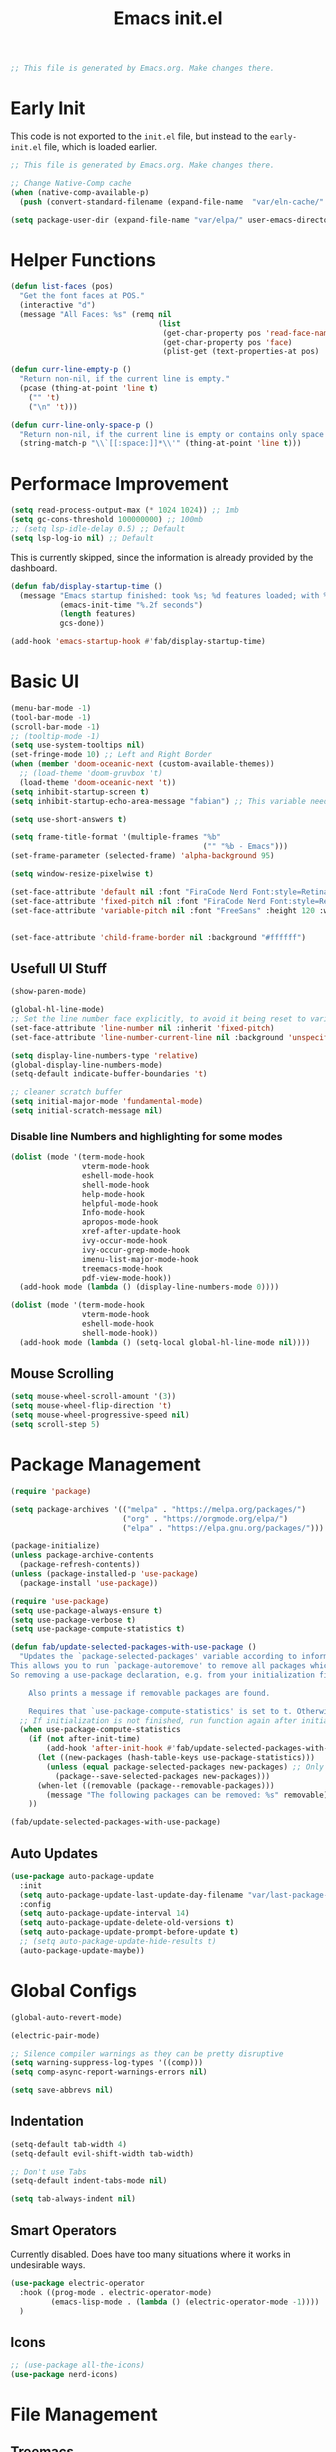 # -*- eval: (add-hook 'after-save-hook #'org-babel-tangle nil t); -*-
#+TITLE: Emacs init.el
#+PROPERTY: header-args:emacs-lisp :tangle ~/.config/emacs/init.el
#+STARTUP: content

#+begin_src emacs-lisp
;; This file is generated by Emacs.org. Make changes there.
#+end_src

* Early Init

This code is not exported to the =init.el= file, but instead to the =early-init.el= file, which is loaded earlier.
#+begin_src emacs-lisp :tangle ~/.config/emacs/early-init.el
;; This file is generated by Emacs.org. Make changes there.

;; Change Native-Comp cache
(when (native-comp-available-p)
  (push (convert-standard-filename (expand-file-name  "var/eln-cache/" user-emacs-directory)) native-comp-eln-load-path))

(setq package-user-dir (expand-file-name "var/elpa/" user-emacs-directory))
#+end_src

* Helper Functions

#+begin_src emacs-lisp
(defun list-faces (pos)
  "Get the font faces at POS."
  (interactive "d")
  (message "All Faces: %s" (remq nil
                                 (list
                                  (get-char-property pos 'read-face-name)
                                  (get-char-property pos 'face)
                                  (plist-get (text-properties-at pos) 'face)))))
#+end_src

#+begin_src emacs-lisp
(defun curr-line-empty-p ()
  "Return non-nil, if the current line is empty."
  (pcase (thing-at-point 'line t)
    ("" 't)
    ("\n" 't)))

(defun curr-line-only-space-p ()
  "Return non-nil, if the current line is empty or contains only space characters."
  (string-match-p "\\`[[:space:]]*\\'" (thing-at-point 'line t)))
#+end_src

* Performace Improvement

#+begin_src emacs-lisp
(setq read-process-output-max (* 1024 1024)) ;; 1mb
(setq gc-cons-threshold 100000000) ;; 100mb
;; (setq lsp-idle-delay 0.5) ;; Default
(setq lsp-log-io nil) ;; Default
#+end_src

This is currently skipped, since the information is already provided by the dashboard.
#+begin_src emacs-lisp :tangle no
(defun fab/display-startup-time ()
  (message "Emacs startup finished: took %s; %d features loaded; with %d garbage collections"
           (emacs-init-time "%.2f seconds")
           (length features)
           gcs-done))

(add-hook 'emacs-startup-hook #'fab/display-startup-time)
#+end_src

* Basic UI

#+begin_src emacs-lisp
(menu-bar-mode -1)
(tool-bar-mode -1)
(scroll-bar-mode -1)
;; (tooltip-mode -1)
(setq use-system-tooltips nil)
(set-fringe-mode 10) ;; Left and Right Border
(when (member 'doom-oceanic-next (custom-available-themes))
  ;; (load-theme 'doom-gruvbox 't)
  (load-theme 'doom-oceanic-next 't))
(setq inhibit-startup-screen t)
(setq inhibit-startup-echo-area-message "fabian") ;; This variable needs some special treatment to activate

(setq use-short-answers t)

(setq frame-title-format '(multiple-frames "%b"
                                           ("" "%b - Emacs")))
(set-frame-parameter (selected-frame) 'alpha-background 95)

(setq window-resize-pixelwise t)

(set-face-attribute 'default nil :font "FiraCode Nerd Font:style=Retina" :height 120)
(set-face-attribute 'fixed-pitch nil :font "FiraCode Nerd Font:style=Retina")
(set-face-attribute 'variable-pitch nil :font "FreeSans" :height 120 :weight 'normal)


(set-face-attribute 'child-frame-border nil :background "#ffffff")
#+end_src

** Usefull UI Stuff

#+begin_src emacs-lisp
(show-paren-mode)

(global-hl-line-mode)
;; Set the line number face explicitly, to avoid it being reset to variable-pitch by org-mode
(set-face-attribute 'line-number nil :inherit 'fixed-pitch)
(set-face-attribute 'line-number-current-line nil :background 'unspecified :inherit '(hl-line line-number))

(setq display-line-numbers-type 'relative)
(global-display-line-numbers-mode)
(setq-default indicate-buffer-boundaries 't)

;; cleaner scratch buffer
(setq initial-major-mode 'fundamental-mode)
(setq initial-scratch-message nil)
#+end_src

*** Disable line Numbers and highlighting for some modes

#+begin_src emacs-lisp
(dolist (mode '(term-mode-hook
                vterm-mode-hook
                eshell-mode-hook
                shell-mode-hook
                help-mode-hook
                helpful-mode-hook
                Info-mode-hook
                apropos-mode-hook
                xref-after-update-hook
                ivy-occur-mode-hook
                ivy-occur-grep-mode-hook
                imenu-list-major-mode-hook
                treemacs-mode-hook
                pdf-view-mode-hook))
  (add-hook mode (lambda () (display-line-numbers-mode 0))))
#+end_src

#+begin_src emacs-lisp
(dolist (mode '(term-mode-hook
                vterm-mode-hook
                eshell-mode-hook
                shell-mode-hook))
  (add-hook mode (lambda () (setq-local global-hl-line-mode nil))))
#+end_src

** Mouse Scrolling

#+begin_src emacs-lisp
(setq mouse-wheel-scroll-amount '(3))
(setq mouse-wheel-flip-direction 't)
(setq mouse-wheel-progressive-speed nil)
(setq scroll-step 5)
#+end_src

* Package Management

#+begin_src emacs-lisp
(require 'package)

(setq package-archives '(("melpa" . "https://melpa.org/packages/")
                         ("org" . "https://orgmode.org/elpa/")
                         ("elpa" . "https://elpa.gnu.org/packages/")))

(package-initialize)
(unless package-archive-contents
  (package-refresh-contents))
(unless (package-installed-p 'use-package)
  (package-install 'use-package))

(require 'use-package)
(setq use-package-always-ensure t)
(setq use-package-verbose t)
(setq use-package-compute-statistics t)
#+end_src

#+begin_src emacs-lisp
(defun fab/update-selected-packages-with-use-package ()
  "Updates the `package-selected-packages' variable according to information collected by use-package.
This allows you to run `package-autoremove' to remove all packages which are not initialized by use-package.
So removing a use-package declaration, e.g. from your initialization file, marks a package for future removal.

    Also prints a message if removable packages are found.

    Requires that `use-package-compute-statistics' is set to t. Otherwise this function does nothing."
  ;; If initialization is not finished, run function again after initialization.
  (when use-package-compute-statistics
    (if (not after-init-time)
        (add-hook 'after-init-hook #'fab/update-selected-packages-with-use-package)
      (let ((new-packages (hash-table-keys use-package-statistics)))
        (unless (equal package-selected-packages new-packages) ;; Only update list if it has changed, to avoid unnecessary writes to custom file
          (package--save-selected-packages new-packages)))
      (when-let ((removable (package--removable-packages)))
        (message "The following packages can be removed: %s" removable)))
    ))

(fab/update-selected-packages-with-use-package)
#+end_src

** Auto Updates

#+begin_src emacs-lisp
(use-package auto-package-update
  :init
  (setq auto-package-update-last-update-day-filename "var/last-package-update-day")
  :config
  (setq auto-package-update-interval 14)
  (setq auto-package-update-delete-old-versions t)
  (setq auto-package-update-prompt-before-update t)
  ;; (setq auto-package-update-hide-results t)
  (auto-package-update-maybe))
#+end_src

* Global Configs

#+begin_src emacs-lisp
(global-auto-revert-mode)

(electric-pair-mode)

;; Silence compiler warnings as they can be pretty disruptive
(setq warning-suppress-log-types '((comp)))
(setq comp-async-report-warnings-errors nil)

(setq save-abbrevs nil)
#+end_src

** Indentation

#+begin_src emacs-lisp
(setq-default tab-width 4)
(setq-default evil-shift-width tab-width)

;; Don't use Tabs
(setq-default indent-tabs-mode nil)

(setq tab-always-indent nil)
#+end_src

** Smart Operators

Currently disabled. Does have too many situations where it works in undesirable ways.

#+begin_src emacs-lisp :tangle no
(use-package electric-operator
  :hook ((prog-mode . electric-operator-mode)
         (emacs-lisp-mode . (lambda () (electric-operator-mode -1))))
  )
#+end_src

** Icons

#+begin_src emacs-lisp
;; (use-package all-the-icons)
(use-package nerd-icons)
#+end_src

* File Management

** Treemacs

#+begin_src emacs-lisp
(use-package treemacs
  :config
  (treemacs-project-follow-mode)
  (setq treemacs--project-follow-delay 0)
  (define-key treemacs-mode-map [mouse-1] #'treemacs-single-click-expand-action)
  (treemacs-fringe-indicator-mode 0)
  (treemacs-indent-guide-mode))
#+end_src
  
#+begin_src emacs-lisp :tangle no
(use-package treemacs-evil
  :after treemacs)
#+end_src

#+begin_src emacs-lisp :tangle no
(use-package treemacs-nerd-icons
  :config
  (treemacs-load-theme "nerd-icons"))
#+end_src

** File Littering Cleanup

#+begin_src emacs-lisp
(use-package no-littering)

(require 'recentf)
(add-to-list 'recentf-exclude no-littering-var-directory)
(add-to-list 'recentf-exclude no-littering-etc-directory)

;; Change location of auto-save and backup files
(setq backup-directory-alist `(("." . ,(no-littering-expand-var-file-name "backups/"))))
(setq auto-save-file-name-transforms
      `((".*" ,(no-littering-expand-var-file-name "auto-save/") t)))

;; Keep init.el clean of custom variables
(setq custom-file (no-littering-expand-etc-file-name "custom.el"))
(load custom-file)
#+end_src

** Recent Files

#+begin_src emacs-lisp
(recentf-mode 1)
(setq recentf-max-saved-items 100)
(setq recentf-max-menu-items recentf-max-saved-items)
(add-to-list 'recentf-exclude ".*\\.png")
#+end_src

* Project Management

#+begin_src emacs-lisp
(use-package project
  :init
  ;; Ignore Helpful Mode buffers
  (setq project-ignore-buffer-conditions '((major-mode . helpful-mode)))
  (setq project-kill-buffer-conditions ;; Copied from original, with slight modification for helpful mode buffers
        '(buffer-file-name
          (and
           (major-mode . fundamental-mode)
           "\\`[^ ]")
          (and
           (derived-mode . special-mode)
           (not
            (major-mode . help-mode))
           (not
            (major-mode . helpful-mode))
           (not
            (derived-mode . gnus-mode)))
          (derived-mode . compilation-mode)
          (derived-mode . dired-mode)
          (derived-mode . diff-mode)
          (derived-mode . comint-mode)
          (derived-mode . eshell-mode)
          (derived-mode . change-log-mode)))
  (setq project-kill-buffers-display-buffer-list t)
  )
#+end_src

** Better Buffer Switch

A Project Buffer Switch utilizing the company features.

#+begin_src emacs-lisp
(defun fab/counsel-project-switch-to-buffer ()
  "Switch to another buffer belonging to the current project.
Two buffers belong to the same project if their
project instances, as reported by `project-current' in each
buffer, are identical.
Display a preview of the selected ivy completion candidate buffer
in the current window."
  (interactive)
  (let* ((pr (project-current t))
         (buffers (project-buffers pr))
         (predicate
          (lambda (buffer)
            ;; BUFFER is an entry (BUF-NAME . BUF-OBJ) of Vbuffer_alist.
            (and (memq (cdr buffer) buffers)
                 (not
                  (project--buffer-check
                   (cdr buffer) project-ignore-buffer-conditions))
                 (buffer-file-name (cdr buffer))))))
    (ivy-read "Switch to buffer: " #'internal-complete-buffer
              :keymap ivy-switch-buffer-map
              :preselect (buffer-name (other-buffer (current-buffer)))
              :update-fn #'counsel--switch-buffer-update-fn
              :action #'ivy--switch-buffer-action
              :unwind #'counsel--switch-buffer-unwind
              :predicate predicate
              :matcher #'ivy--switch-buffer-matcher
              :caller 'ivy-switch-buffer)))
#+end_src

* Keybindings

# TODO: Why does this not use general.el?
# TODO: Does this even work with evil?
#+begin_src emacs-lisp
(global-set-key (kbd "<escape>") 'keyboard-escape-quit)
(global-set-key (kbd "C-:") 'eval-expression)
#+end_src

** Evil

#+begin_src emacs-lisp
(setq evil-emacs-state-cursor '("seagreen" box))
(setq evil-normal-state-cursor '("lightskyblue" box))
(setq evil-visual-state-cursor '("lightskyblue" hollow))
(setq evil-insert-state-cursor '("lightskyblue" bar))
(setq evil-replace-state-cursor '("orange" hollow))
(setq evil-operator-state-cursor '("lightskyblue" hbar))
(setq evil-motion-state-cursor '("lightskyblue" hbar))

;; (setq evil-want-C-w-in-emacs-state 't)
(setq evil-want-Y-yank-to-eol 't)
(setq evil-want-C-u-scroll 't)
(setq evil-want-C-i-jump nil)
;; (setq evil-respect-visual-line-mode 't)
(setq evil-split-window-below 't)
(setq evil-vsplit-window-right 't)
(setq evil-undo-system 'undo-redo)
(setq evil-kill-on-visual-paste nil)
(setq evil-echo-state nil)
(setq evil-want-keybinding nil)
(setq evil-want-integration 't)

;; Start with forward searches by default (important for Swiper)
(setq isearch-forward 't)
(setq evil-symbol-word-search t)

(use-package evil)
(evil-mode 1)
;; (add-to-list 'evil-insert-state-modes 'vterm-mode)
(define-key evil-insert-state-map (kbd "C-g") 'evil-normal-state)
(evil-define-operator fab/evil-delete-char-noyank (beg end type register)
  "Delete next character. Don't yank to register."
  :motion evil-forward-char
  (interactive "<R><x>")
  (evil-delete beg end type ?_))
(evil-define-key 'normal 'global "x" 'fab/evil-delete-char-noyank)
#+end_src

*** Evil Extra Packages

#+begin_src emacs-lisp
(use-package evil-surround
  :after evil
  :config
  (general-def '(normal visual) evil-surround-mode-map
    "s" 'evil-surround-region
    "S" 'evil-Surround-region)
  ;; TODO: Text objects for other common surround stuff
  (global-evil-surround-mode 1))
#+end_src

#+begin_src emacs-lisp
(use-package evil-collection
  :after evil
  :config
  ;; (delete 'info evil-collection-mode-list)
  (evil-collection-init))
#+end_src

#+begin_src emacs-lisp
(defun avy-goto-org-table ()
  "Avy navigation of cells in org-mode tables.  'SPC' can be used to jump to blank cells. "
  (interactive)
  ;; set some variables to limit candidates to the current table
  (let ((table-begin (save-excursion (goto-char (org-table-begin)) (previous-line) (point)))
        (table-end (save-excursion (goto-char (org-table-end)) (next-line) (point))))
  ;; jump to the desired cell and re-align
  (avy--generic-jump "| " nil table-begin table-end)
  (org-cycle)))

(defun fab/flyspell-is-error-p ()
  "Check if point is on a word marked by flyspell as an error."
  (let ((ovs (overlays-at (point)))
        (r '()))
    (while (and (not r) (consp ovs))
      (if (flyspell-overlay-p (car ovs))
          (setq r t)
        (setq ovs (cdr ovs))))
    r))

(defun avy-goto-flyspell-error ()
  "Avy navigation to words marked by flyspell."
  (interactive)
  (avy-with avy-goto-word-0
    (avy-jump avy-goto-word-0-regexp :pred #'fab/flyspell-is-error-p)))

(defun avy-correct-flyspell-error ()
  "Use avy to select a wrong word and immediatly correct it."
  (interactive)
  (avy-with avy-goto-word-0
    (avy-jump avy-goto-word-0-regexp :pred #'fab/flyspell-is-error-p :action #'avy-action-ispell)))

(use-package avy
  :after evil
  :config
  (setq avy-background t)
  (setq avy-flyspell-correct-function #'ispell-word)
  ;; Use FreeMono as Font, to not mess with normal FreeSans font for OrgMode
  ;; TODO: Make Font Buffer local
  (set-face-attribute 'avy-lead-face nil :foreground (doom-color 'red) :background 'unspecified :font "FreeMono" :inherit 'fixed-pitch)
  (set-face-attribute 'avy-lead-face-0 nil :foreground (doom-color 'yellow) :background 'unspecified)
  (set-face-attribute 'avy-lead-face-1 nil :foreground (doom-color 'green) :background 'unspecified)
  (set-face-attribute 'avy-lead-face-2 nil :foreground (doom-color 'teal) :background 'unspecified)
  (general-def '(normal visual motion) :prefix ";"
    "" nil
    ";" 'avy-resume
    "n" 'avy-next
    "N" 'avy-prev
    "f" 'evil-avy-goto-char
    "F" 'evil-avy-goto-char-timer
    "l" 'evil-avy-goto-line
    "w" 'evil-avy-goto-word-1
    "W" 'evil-avy-goto-word-0
    "o" 'evil-avy-goto-symbol-1
    "s" 'avy-goto-flyspell-error
    "S" 'avy-correct-flyspell-error)
  (general-def 'normal org-evil-table-mode-map :prefix ";"
    "t" 'avy-goto-org-table))
#+end_src

** Which-Key Setup

#+begin_src emacs-lisp
(use-package which-key
  :init
  (setq which-key-idle-delay 0.1) ;; Can cause errors when 0
  (setq which-key-prefix-prefix "+")
  ;; (setq which-key-allow-evil-operators 't)
  ;; (setq which-key-show-operator-state-maps 't)
  (which-key-mode))
;; (which-key-setup-side-window-right-bottom)
(global-set-key (kbd "<C-tab>") 'which-key-show-top-level)
#+end_src

** Generel.el Setup

#+begin_src emacs-lisp
(use-package general
  :config
  (general-evil-setup 't)
  (general-create-definer fab/leader-def
    :states '(normal visual)
    :prefix "SPC"))
#+end_src

** Basic Keybindings

#+begin_src emacs-lisp
(general-def 'normal 'override
  "<M-down>"  'evil-window-down
  "<M-left>"  'evil-window-left
  "<M-right>" 'evil-window-right
  "<M-up>"    'evil-window-up
  )

(general-def 'normal
  ;; TODO: make only active when not in Read-Only buffer
  ;; [remap evil-ret] '(lambda () (interactive) (evil-open-below 0) (evil-normal-state)) 
  ;; "S-<return>" '(lambda () (interactive) (evil-open-above 0) (evil-normal-state))
  "U"         'evil-redo)

(general-def '(normal visual)
  "," 'evil-repeat-find-char)

(general-def 'insert
  ;; Terminal style paste
  "C-S-V" '(lambda () (interactive) (evil-paste-before 1) (right-char)))
#+end_src

#+begin_src emacs-lisp
(general-imap "j"
              (general-key-dispatch 'self-insert-command
                :timeout 0.1
                "k" 'evil-normal-state))
#+end_src

#+begin_src emacs-lisp
(general-def '(normal visual) 'override
  "C-SPC" 'execute-extended-command
  "C-a" 'universal-argument)

(general-def universal-argument-map
  "C-a" 'universal-argument-more)
#+end_src

#+begin_src emacs-lisp
;; TODO: Use save-excursion instead of let to save point.
(defun fab/hs-toggle-block-on-line ()
  "Toggle the last block on the current line, if it exists.
This is normally the only block we care about.
Return t on success, otherwise nil.
Note: Last Block detection currently only checks the last character of the line."
  (interactive)
  (let ((pos (point))
        (suc))
    (goto-char (1- (line-end-position)))
    (cond
     ((hs-looking-at-block-start-p)
      (hs-toggle-hiding)
      (setq suc t))
     ((when-let* ((c (hs-inside-comment-p)) ;; Hide comment only, when point is at beginning line
                  (c-beg (car c))
                  ((>= c-beg (line-beginning-position))))
        (hs-toggle-hiding)
        (setq suc t))))
    (goto-char pos)
    suc
    ))

(defun fab/normal-mode-tab ()
  "Tab action for normal mode."
  (interactive)
  (cond
   ((and hs-minor-mode (fab/hs-toggle-block-on-line)))
   (t (message "No tab action possible."))))

(general-def 'normal "<tab>" 'fab/normal-mode-tab)
#+end_src

#+begin_src emacs-lisp
(fab/leader-def
  "SPC" '(execute-extended-command :wk "Run CMD"))
#+end_src

#+begin_src emacs-lisp
(fab/leader-def :infix "f"
  ""  '(:ignore t :wk "Files")
  "f" 'find-file
  "r" '(counsel-recentf :wk "Recent Files")
  "m" '(bookmark-jump :wk "Bookmarks")
  "e" 'treemacs
  )
#+end_src

#+begin_src emacs-lisp
(fab/leader-def "p" '(:keymap project-prefix-map :wk "Projects"))
(general-def project-prefix-map
  "b" '(fab/counsel-project-switch-to-buffer :wk "project-switch-to-buffer"))
#+end_src

#+begin_src emacs-lisp
(use-package evil-nerd-commenter
  :general ('(normal visual) "#" 'evilnc-comment-or-uncomment-lines))
#+end_src

* Ivy

#+begin_src emacs-lisp
(use-package ivy
  :diminish
  :demand t
  :bind (("C-s" . swiper)
         :map ivy-minibuffer-map
         ("TAB" . ivy-alt-done)
         ("C-g" . ivy-beginning-of-buffer)
         ("C-o" . ivy-occur)
         ("C-a" . ivy-dispatching-done)
         ("C-S-a" . ivy-dispatching-call)
         ("C-r" . ivy-restrict-to-matches)
         ("C-p" . yank)
         :map ivy-switch-buffer-map
         ("C-d" . ivy-switch-buffer-kill))
  :config
  (setq ivy-use-selectable-prompt 't)
  (setq ivy-wrap 't)
  ;; Ignore the the order of words
  (setq ivy-re-builders-alist '((t . ivy--regex-ignore-order)))
  ;; Don't show . and .. directories
  (setq ivy-extra-directories '())
  ;; Use Monospace fonts in switch-buffer
  (set-face-attribute 'ivy-org nil  :inherit '(fixed-pitch org-level-4))
  (fab/leader-def ivy-mode-map
    "I" '(ivy-resume :wk "Ivy Resume"))
  (ivy-mode))
#+end_src

** Ivy-Rich

#+begin_src emacs-lisp
(use-package nerd-icons-ivy-rich
  :after (ivy counsel nerd-icons)
  :config
  (nerd-icons-ivy-rich-mode))
#+end_src

#+begin_src emacs-lisp
(use-package ivy-rich
  :after (ivy counsel nerd-icons-ivy-rich)
  :config
  (setq ivy-rich-path-style 'abbrev)
  (ivy-rich-mode)

  ;; Fix "Not a Directory Error" that appears on Emacs 30 and above, with some buffers.
  ;; Why this bug only appears on newer Emacs versions is not clear to me.
  (advice-add #'helpful--buffer :filter-return
              (lambda (buf)
                (with-current-buffer buf
                  (setq-local list-buffers-directory nil))
                buf))

  (advice-add #'info-setup :after
              (lambda (_ buf)
                (with-current-buffer buf
                  (setq-local list-buffers-directory nil))
                buf))
  )
#+end_src

** Counsel

#+begin_src emacs-lisp
(use-package counsel
  :after ivy
  :config
  (setq ivy-initial-inputs-alist nil) ;; Removes initial inputs
  (fab/leader-def ivy-mode-map
    "B" '(counsel-switch-buffer :wk "All Buffers")
    "P" '(counsel-yank-pop :wk "Paste Kill Ring"))
  (counsel-mode))
#+end_src

*** Better Buffer Switches

TODO: Add file directory to counsel. (Similar to what happens in =counsel-project-switch-to-buffer=.

#+begin_src emacs-lisp
(defun fab/counsel-switch-file-buffer ()
  "Switch to a buffer visiting a file, using counsel."
  (interactive)
  (let ((ivy-update-fns-alist
         '((ivy-switch-buffer . counsel--switch-buffer-update-fn)))
        (ivy-unwind-fns-alist
         '((ivy-switch-buffer . counsel--switch-buffer-unwind))))
    (ivy-read "Switch to buffer: " #'internal-complete-buffer
              :keymap ivy-switch-buffer-map
              :preselect (buffer-name (other-buffer (current-buffer)))
              :action #'ivy--switch-buffer-action
              :predicate (lambda (bufcons) (buffer-file-name (cdr bufcons)))
              :matcher #'ivy--switch-buffer-matcher
              :caller 'ivy-switch-buffer)))
#+end_src

#+begin_src emacs-lisp
(fab/leader-def ivy-mode-map
  "b" '(fab/counsel-switch-file-buffer :wk "Buffers"))
#+end_src

** Prescient

#+begin_src emacs-lisp
(use-package prescient
  :init
  (setq prescient-sort-length-enable nil)
  (setq prescient-sort-full-matches-first 't)
  :config
  (prescient-persist-mode 1))
#+end_src

#+begin_src emacs-lisp
(use-package ivy-prescient
  :after (prescient counsel)
  :init
  ;; Use normal ivy filtering
  (setq ivy-prescient-enable-filtering nil)
  ;; (setq ivy-prescient-retain-classic-highlighting t)
  :config
  (ivy-prescient-mode)
  ;; Disable sorting for certain commands
  (nconc ivy-prescient-sort-commands '(counsel-recentf counsel-org-goto project-prompt-project-dir project-prompt-project-name project-switch-project)))
#+end_src

** Custom Action

#+begin_src emacs-lisp
;; Remove useless default actions ("copy" and "insert")
;; (ivy-set-actions 't nil)
#+end_src

#+begin_src emacs-lisp
(ivy-add-actions
 'counsel-switch-buffer
 '(("s" (lambda (BNAME) (interactive) (evil-window-split) (switch-to-buffer BNAME)) "Split")
   ("v" (lambda (BNAME) (interactive) (evil-window-vsplit) (switch-to-buffer BNAME)) "VSplit")))
#+end_src

#+begin_src emacs-lisp
(ivy-add-actions
 'counsel-find-file
 '(("s" (lambda (FNAME) (interactive) (evil-window-split nil FNAME)) "Split")
   ("v" (lambda (FNAME) (interactive) (evil-window-vsplit nil FNAME)) "VSplit")))
#+end_src

* Helpful

#+begin_src emacs-lisp
;; TODO: Open in same window
(use-package helpful
  :init
  (setq helpful-switch-buffer-function #'pop-to-buffer)
  :custom
  (counsel-describe-function-function #'helpful-callable)
  (counsel-describe-variable-function #'helpful-variable)
  (counsel-describe-symbol-function #'helpful-symbol)
  :bind
  ;; ([remap describe-function] . counsel-describe-function)
  ([remap describe-command] . helpful-command) ;; TODO: Needed for what?
  ;; ([remap describe-variable] . counsel-describe-variable)
  ;; ([remap describe-symbol] . counsel-describe-symbol)
  ([remap describe-key] . helpful-key)
  ("C-h p" . helpful-at-point))
#+end_src

* Other UI Stuff

#+begin_src emacs-lisp
(use-package rainbow-delimiters
  :hook (prog-mode . rainbow-delimiters-mode))
#+end_src

#+begin_src emacs-lisp
(use-package doom-themes
  :config
  ;; Only load theme, if it is not already loaded.
  (unless (member 'doom-oceanic-next custom-enabled-themes)
    ;; (load-theme 'doom-gruvbox 't)
    (load-theme 'doom-oceanic-next 't)))
#+end_src

** Modeline

#+begin_src emacs-lisp
(column-number-mode)

(use-package doom-modeline
  :config
  (doom-modeline-mode)
  :custom
  (doom-modeline-height 25)
  (doom-modeline-buffer-file-name-style 'truncate-with-project)
  (doom-modeline-highlight-modified-buffer-name nil)
  (doom-modeline-buffer-encoding nil)
  (doom-modeline-percent-position nil)
  (doom-modeline-enable-word-count t)
  (doom-modeline-indent-info 't)
  (doom-modeline-lsp nil)
  (doom-modeline-env-version nil)
  )
#+end_src

** Ligatures

#+begin_src emacs-lisp
(use-package ligature
  :config
  (ligature-set-ligatures 'prog-mode '("|||>" "<|||" "<==>" "<!--" "~~>" "***" "||=" "||>"
                                       ":::" "::=" "=:=" "===" "==>" "=!=" "=>>" "=<<" "=/=" "!=="
                                       ">=>" ">>=" ">>>" ">>-" ">->" "->>" "-->" "---" "-<<"
                                       "<~~" "<~>" "<*>" "<||" "<|>" "<$>" "<==" "<=>" "<=<" "<->"
                                       "<--" "<-<" "<<=" "<<-" "<<<" "<+>" "</>" "###" "#_(" "..<"
                                       "..." "+++" "/==" "///" "_|_" "www" "&&" "^=" "~~" "~@" "~="
                                       "~>" "~-" "**" "*>" "*/" "||" "|}" "|]" "|=" "|>" "|-" "{|"
                                       "[|" "]#" "::" ":=" ":>" ":<" "$>" "==" "=>" "!=" "!!" ">:"
                                       ">=" ">>" ">-" "-~" "-|" "->" "--" "-<" "<~" "<*" "<|" "<:"
                                       "<$" "<=" "<>" "<-" "<<" "<+" "</" "#{" "#[" "#:" "#=" "#!"
                                       "##" "#(" "#?" "#_" "%%" ".=" ".-" ".." ".?" "+>" "++" "?:"
                                       "?=" "?." "??" ";;" "/=" "/>" "//" "__" "~~" "://"))
  (global-ligature-mode)
  )
#+end_src

** Scrollbars 2

# TODO: Currently causes very(!) high cpu load in splitscreen, under some circumstances.
#+begin_src emacs-lisp :tangle no
(use-package yascroll
  :config
  (set-face-attribute 'yascroll:thumb-fringe nil :foreground "#3c3836" :background "#3c3836")
  (global-yascroll-bar-mode))
#+end_src

** Center Text

#+begin_src emacs-lisp
(defun fab/center-text-visual (&optional width)
  (setq visual-fill-column-width (or width 120))
  (setq visual-fill-column-center-text t)
  (visual-fill-column-mode))

(use-package visual-fill-column
  :hook ((org-mode     . fab/center-text-visual)
         (helpful-mode . (lambda () (fab/center-text-visual 90)))
         (Info-mode    . (lambda () (fab/center-text-visual 100)))))
#+end_src

** Company Mode

#+begin_src emacs-lisp
(defun fab/company-on-return ()
  "Complete Selection when a value is selected, otherwise insert a newline"
  (interactive)
  (if company-selection
      (company-complete-selection)
    (newline)))

(defun fab/company-on-tab ()
  "Insert current selection or default to the first one."
  (interactive)
  (unless company-selection
    (company-select-first))
  (company-complete-selection))

(use-package company
  :hook ((lsp-mode prog-mode org-mode) . company-mode)
  :config
  (general-def 'insert company-mode-map
    "C-SPC"     'company-complete-common)
  (general-def company-active-map
    "<tab>"    'fab/company-on-tab
    "<return>" 'fab/company-on-return
    "<escape>" 'company-abort
    "<down>"   'company-select-next
    "<up>"     'company-select-previous)
  :custom
  (company-minimum-prefix-length 1)
  (company-idle-delay 0.2) ;; Maybe set to 0 or 0.01?
  (company-tooltip-align-annotations 't)
  (company-selection-wrap-around 't)
  (company-require-match nil)
  )
#+end_src

#+begin_src emacs-lisp
(use-package company-box
  :after company
  :hook (company-mode . company-box-mode)
  :config
  ;; Some better borders for the documentation window
  (setq company-box-doc-frame-parameters '((left-fringe . 10) (right-fringe . 10))))
#+end_src

#+begin_src emacs-lisp
(use-package company-prescient
  :after company
  :config
  (company-prescient-mode 1))
#+end_src

** Posframes

#+begin_src emacs-lisp
(use-package posframe)
#+end_src

Ivy and Which-Key Posframes are currently disabled, since I think they aren't that useful.

#+begin_src emacs-lisp :tangle no
(use-package ivy-posframe
  :after ivy
  :config
  (ivy-posframe-mode))
#+end_src

#+begin_src emacs-lisp :tangle no
(use-package which-key-posframe
  :after which-key
  :config
  (which-key-posframe-mode))
#+end_src

** Shrink Search Windows

#+begin_src emacs-lisp
(defun fab/reshrink-window (&optional window)
  (interactive)
  (balance-windows (window-parent window))
  (shrink-window-if-larger-than-buffer window))

(advice-add 'lsp-find-locations :after
            (lambda (&rest r)
              (when (eq (buffer-local-value 'major-mode (window-buffer)) 'xref--xref-buffer-mode)
                (fab/reshrink-window))))

(advice-add 'help-window-setup :after
            (lambda (window &rest r)
              (when (eq (buffer-local-value 'major-mode (window-buffer window)) 'help-mode)
                (fab/reshrink-window window))))

(advice-add 'pop-to-buffer :after
            (lambda (&rest r)
              (when (string-prefix-p "*ivy-occur" (buffer-name))
                (when (eq major-mode 'ivy-occur-grep-mode)
                  (goto-line 1)
                  (ivy-occur-delete-candidate)
                  (ivy-occur-delete-candidate)
                  (ivy-occur-delete-candidate))
                (fab/reshrink-window)
                (goto-line 1))))
#+end_src

** Shrink Window to Region

#+begin_src emacs-lisp
(defun fab/shrink-window-to-region ()
  "Resize the current window, such that only the selected region is visible."
  (interactive)
  ;; Use window-resize to make pixelwise calculations. Use window-text-height to not include the modeline.
  (window-resize nil (- (* (count-lines (region-beginning) (region-end)) (line-pixel-height)) (window-text-height nil t)) nil t t)
  (goto-char (region-beginning))
  (recenter 0))
#+end_src

** IMenu List

#+begin_src emacs-lisp
(use-package imenu-list
  :config
  ;; (fab/leader-def "O" 'imenu-list-smart-toggle)
  (setq imenu-list-focus-after-activation t)
  (setq imenu-list-position 'left)
  (setq imenu-list-size 30)
  (setq imenu-list-mode-line-format mode-line-format))
#+end_src

** Dashboard

#+begin_src emacs-lisp
(use-package dashboard
  :config
  (setq dashboard-items '((projects . 5)
                          (recents . 5)
                          (bookmarks . 5)))
  (setq dashboard-projects-backend 'project-el)

  (setq dashboard-startup-banner 'logo)
  (setq dashboard-display-icons-p t)
  (setq dashboard-icon-type 'nerd-icons)
  (setq dashboard-set-heading-icons t)
  (setq dashboard-set-file-icons t)
  (dashboard-modify-heading-icons '((projects . "nf-oct-repo")
                                    (recents . "nf-oct-history")
                                    (bookmarks . "nf-oct-bookmark")))

  (setq dashboard-center-content t)

  (setq dashboard-init-info
        (lambda ()
          (let ((package-count (length package-activated-list)) (time (emacs-init-time "%.2f seconds")))
            (format "%d packages loaded in %s" package-count time))))
  
  (dashboard-setup-startup-hook))
#+end_src

* Org Mode

#+begin_src emacs-lisp
;; Seems to be required by some other packages
(use-package monitor)
#+end_src

#+begin_src emacs-lisp
(defun fab/org-mode-setup ()
  (setq tab-width 2)
  (variable-pitch-mode 1)
  (display-line-numbers-mode 0)
  (visual-line-mode 1)
  (electric-pair-local-mode -1)
  (org-fold-hide-drawer-all) ;; TODO: Why do I have to do this manually?
  (when (package-installed-p 'cdlatex)
    (require 'cdlatex)
    (org-cdlatex-mode)))

(defun fab/org-font-setup ()
  ;; Set faces for heading levels
  (dolist (face '((org-level-1 . 2.0)
                  (org-level-2 . 1.5)
                  (org-level-3 . 1.25)
                  (org-level-4 . 1.15)
                  (org-level-5 . 1.05)
                  (org-level-6 . 1.0)
                  (org-level-7 . 1.0)
                  (org-level-8 . 1.0)))
    (set-face-attribute (car face) nil :font "FreeSans" :weight 'regular :height (cdr face)))

  (require 'org-indent)
  (set-face-attribute 'org-document-title nil :font "FreeSans" :weight 'bold :height 3.0)

  ;; Ensure that anything that should be fixed-pitch in Org files appears that way
  (set-face-attribute 'org-block nil    :inherit 'fixed-pitch)
  (set-face-attribute 'org-block-begin-line nil :inherit 'fixed-pitch)
  (set-face-attribute 'org-checkbox nil  :inherit 'fixed-pitch)
  ;; (set-face-attribute 'org-code nil     :inherit '(shadow fixed-pitch))
  (set-face-attribute 'org-code nil     :inherit 'fixed-pitch)
  (set-face-attribute 'org-formula nil  :inherit 'fixed-pitch)
  (set-face-attribute 'org-latex-and-related nil  :inherit 'fixed-pitch)
  (set-face-attribute 'org-hide   nil   :inherit 'fixed-pitch)
  ;; (set-face-attribute 'org-indent nil   :inherit '(org-hide fixed-pitch))
  (set-face-attribute 'org-meta-line nil :foreground 'unspecified :inherit '(font-lock-comment-face fixed-pitch))
  (set-face-attribute 'org-drawer   nil   :inherit 'fixed-pitch)
  (set-face-attribute 'org-document-info-keyword nil :inherit '(shadow fixed-pitch))
  (set-face-attribute 'org-special-keyword nil :inherit '(font-lock-keyword-face fixed-pitch))
  (set-face-attribute 'org-table nil    :inherit 'fixed-pitch)
  ;; (set-face-attribute 'org-verbatim nil :inherit '(shadow fixed-pitch))
  (set-face-attribute 'org-verbatim nil :inherit 'fixed-pitch)
  )

(use-package org
  :pin org ;; Use Org-Mode Archive
  :hook (org-mode . fab/org-mode-setup)
  :config
  (setq org-ellipsis " ▾")
  (setq org-hide-emphasis-markers 't)
  (setq org-pretty-entities 't)
  (setq org-startup-with-latex-preview 't)
  (setq org-cycle-global-at-bob 't)
  ;; (setq org-startup-folded 't)
  (setq org-catch-invisible-edits 'smart)
  (setq org-M-RET-may-split-line nil)
  (setq org-fontify-quote-and-verse-blocks t)
  (setq org-highlight-latex-and-related '(latex))
  (setq org-list-indent-offset 1)
  (setq org-hide-leading-stars 't)
  (setq org-hidden-keywords '(title subtitle author email date))
  (setq org-indent-indentation-per-level 2)
  (setq org-startup-indented 't)
  ;; (setq org-edit-src-content-indentation 2)
  (setq org-format-latex-options (plist-put org-format-latex-options :scale 1.5))
  (setq org-preview-latex-image-directory (no-littering-expand-var-file-name "ltximg/"))
  (setq org-image-actual-width 600)

  ;; Fontify seperator lines
  (add-hook 'org-font-lock-set-keywords-hook
            (lambda ()
              (push '("^ *\\(-----+\\)$" 1 'org-meta-line) org-font-lock-extra-keywords)))
    
  (require 'org-tempo)
  (add-to-list 'org-structure-template-alist '("el" . "src emacs-lisp"))
  (add-to-list 'org-structure-template-alist '("py" . "src python"))

  (fab/org-font-setup))
#+end_src

#+begin_src emacs-lisp
;; Fix wierd bug where latex fragment previews are removed, when inserting a new item in a list
(advice-add 'org-list-insert-item :after (lambda (&rest r) (when org-fragtog-mode (org--latex-preview-region (point-min) (point-max)))))
#+end_src

** Custom Functions

#+begin_src emacs-lisp
(defun org-table-insert-column-after ()
  "Insert a new column into the table, after the current coloumn"
  (interactive)
  (unless (org-at-table-p) (user-error "Not at a table"))
  (when (eobp) (save-excursion (insert "\n")))
  (unless (string-match-p "|[ \t]*$" (org-current-line-string))
    (org-table-align))
  (org-table-find-dataline)
  (let ((col (1+ (max 1 (org-table-current-column))))
        (beg (org-table-begin))
        (end (copy-marker (org-table-end)))
        (shrunk-columns (org-table--list-shrunk-columns)))
    (org-table-expand beg end)
    (save-excursion
      (goto-char beg)
      (while (< (point) end)
        (unless (org-at-table-hline-p)
          (org-table-goto-column col t)
          (insert "|"))
        (forward-line)))
    (org-table-goto-column col)
    (org-table-align)
    ;; Shift appropriately stored shrunk column numbers, then hide the
    ;; columns again.
    (org-table--shrink-columns (mapcar (lambda (c) (if (< c col) c (1+ c)))
                                       shrunk-columns)
                               beg end)
    (set-marker end nil)
    ;; Fix TBLFM formulas, if desirable.
    (when (or (not org-table-fix-formulas-confirm)
              (funcall org-table-fix-formulas-confirm "Fix formulas? "))
      (org-table-fix-formulas "$" nil (1- col) 1))))
#+end_src

*** Better org-goto

A version of =counsel-org-goto= that previews selected items.

#+begin_src emacs-lisp
(defun fab/counsel-org-goto-action (x)
  (when x
    (counsel-org-goto-action x)
    (recenter 1)))

(defun fab/counsel-org-goto ()
  "Jump to an outline heading with completion."
  (interactive)
  (let ((settings (cdr (assq major-mode counsel-outline-settings))))
    (ivy-read "Outline: " (counsel-outline-candidates settings)
              :action #'fab/counsel-org-goto-action
              :update-fn 'auto
              :history (or (plist-get settings :history)
                           'counsel-outline-history)
              :preselect (max (1- counsel-outline--preselect) 0)
              :caller (or (plist-get settings :caller)
                          'counsel-outline))))
#+end_src

** Packages

*** Superstar

#+begin_src emacs-lisp
(use-package org-superstar
  :after org
  :hook (org-mode . org-superstar-mode)
  :custom
  (org-superstar-headline-bullets-list '("◉" "◎" "●" "⊙" "○" "●" "◈" "◇"))
  ;; (org-superstar-remove-leading-stars 't)
  (org-superstar-item-bullet-alist '((?* . ?◆) (?+ . ?○) (?- . ?●)))
  :config
  (set-face-attribute 'org-superstar-item nil :height 0.5) 
  )
#+end_src

- Example

*** Element Toggling

#+begin_src emacs-lisp
(use-package org-appear
  :after org
  :init
  (setq org-appear-autolinks 't
        org-appear-autoentities 't
        org-appear-autosubmarkers 't
        org-appear-autokeywords 't
        org-appear-inside-latex 't)
  :hook (org-mode . org-appear-mode))
#+end_src

#+begin_src emacs-lisp
(use-package org-fragtog
  :after org
  :hook (org-mode . org-fragtog-mode))
#+end_src

*** Pretty Tables

#+begin_src emacs-lisp
(use-package org-pretty-table
  :load-path "~/.config/emacs/org-pretty-table"
  :after org
  :hook (org-mode . org-pretty-table-mode))
#+end_src

** Sidebar Outline

Disabled, since it's too bugy and with =org-goto= not all too usefull.
TODO: Find better version with outline-mode?
#+begin_src emacs-lisp :tangle no
(define-minor-mode org-sidebar-outline-mode
  "A minor mode for the sidebar, intended for the outline."
  :keymap `(("q" . delete-window)
            (,(kbd "RET") . fab/jump-to-point-and-show)
            (,(kbd "<mouse-1>") . fab/jump-to-point-and-show))
  :interactive nil)
(evil-make-overriding-map org-sidebar-outline-mode-map)
(evil-collection-inhibit-insert-state 'org-sidebar-outline-mode-map)

(defun fab/open-tree-view ()
  "Open a clone of the current buffer to the left, resize it to 30 columns, and bind <mouse-1> to jump to the same position in the base buffer."
  (interactive)
  (let ((new-buffer-name (concat "<tree>" (buffer-name))))
    (cond ((get-buffer-window new-buffer-name)
           ;; (select-window (get-buffer-window new-buffer-name)))
           (delete-window (get-buffer-window new-buffer-name)))
          ((get-buffer new-buffer-name) ;; Use existing tree buffer
           (split-window-right 30)
           (switch-to-buffer new-buffer-name))
          ('t ;; Create tree buffer
           (split-window-right 30)
           (clone-indirect-buffer new-buffer-name nil t)
           (switch-to-buffer new-buffer-name)
           (read-only-mode)
           (outline-hide-body)
           (toggle-truncate-lines)
           (org-sidebar-outline-mode)
           (evil-normalize-keymaps)
           ;; Do this twice in case the point is in a hidden line
           (dotimes (_ 2 (forward-line 0)))
           ))
    ))

(defun fab/jump-to-point-and-show ()
  "Switch to a cloned buffer's base buffer and move point to the cursor position in the clone."
  (interactive)
  (let ((buf (buffer-base-buffer)))
    (unless buf
      (error "You need to be in a cloned buffer!"))
    (let ((pos (point))
          (win (car (get-buffer-window-list buf))))
      (if win
          (select-window win)
        (other-window 1)
        (switch-to-buffer buf))
      (goto-char pos)
      (when (invisible-p (point))
        (show-branches)))))
#+end_src

** Line Numbers in Src Blocks

#+begin_src emacs-lisp
(defvar-local fab/org-src-blocks-display-line-numbers--overlays '()
  "List of overlays for line numbers.")

(defun fab/org-src-blocks-display-line-numbers-remove-all ()
  "Remove all line number overlays in the src blocks."
  (interactive)
  (mapc 'delete-overlay fab/org-src-blocks-display-line-numbers--overlays)
  (setq fab/org-src-blocks-display-line-numbers--overlays '()))

(defun fab/org-src-blocks-display-line-numbers-update ()
  "Add or update the line number overlays in the src blocks.
Only adds line numbers to visible src blocks."
  (interactive)
  (fab/org-src-blocks-display-line-numbers-remove-all)
  (save-excursion
    (let ((ws (- (window-start) 500)) ;; Add some puffer to avoid problems on scrolling
          (we (+ (window-end) 500))) ;; Note that these denote characters and not lines
      (org-babel-map-src-blocks nil
        (goto-char beg-body)
        (unless (or (> beg-body we) (< end-body ws) (org-truly-invisible-p))
          (dotimes (i (count-lines beg-body end-body))
            (beginning-of-line)
            (when (<= ws (point) we)
              (let ((ol (make-overlay (point) (point))))
                (overlay-put ol 'before-string (propertize (format "%3s " (number-to-string (1+ i))) 'face 'line-number))
                (push ol fab/org-src-blocks-display-line-numbers--overlays)))
            (next-logical-line)))))))

(defun fab/org-src-blocks-display-line-numbers-setup ()
  "Setup line numbers for src blocks."
  (interactive)
  (add-hook 'post-command-hook #'fab/org-src-blocks-display-line-numbers-update nil t)
  (fab/org-src-blocks-display-line-numbers-update))
#+end_src

#+begin_src emacs-lisp
(add-hook 'org-mode-hook #'fab/org-src-blocks-display-line-numbers-setup)
(setq org-edit-src-content-indentation 0)
#+end_src

** Keybindings

#+begin_src emacs-lisp
;; TODO: Change to visual-line-mode-map
(general-def '(normal visual) org-mode-map
  "<down>" 'evil-next-visual-line
  "<up>"   'evil-previous-visual-line)
#+end_src

#+begin_src emacs-lisp
(general-def 'normal org-mode-map
  "C-e" 'org-edit-special)
;; Use minor-mode-define-key to load keys immediatly
(evil-define-minor-mode-key '(normal insert) 'org-src-mode (kbd "C-e") 'org-edit-src-exit)
#+end_src

#+begin_src emacs-lisp
(fab/leader-def org-mode-map :infix "o"
  ""    '(:ignore t :wk "Org-Mode")

  "g"   '(fab/counsel-org-goto :wk "Goto")

  ;; TODO: Make only available when in a table
  "t"   '(:ignore t :wk "Tables")
  "t t" '(org-table-create-or-convert-from-region :wk "Create")
  "t d" '(org-table-delete-column :wk "Delete Column")
  "t i" '(org-table-insert-column :wk "Insert Column Before")
  "t a" '(org-table-insert-column-after :wk "Insert Column After")
  "t s" '(org-table-sort-lines :wk "Sort by Column")
  ;; "t d" '(org-table-cut-region :wk "Delete")
  ;; "t y" '(org-table-copy-region :wk "Yank")
  ;; "t p" '(org-table-paste-rectangle :wk "Paste")
  "t I" '(org-table-import :wk "Import")
  "t E" '(org-table-export :wk "Export")

  "i" '(org-toggle-inline-images :wk "Images")

  "l" '((lambda () (interactive) (org-fragtog-mode -1) (org-fragtog-mode 1) (org-latex-preview)) :wk "Latex Fragments")

  "b" '(org-insert-structure-template :wk "Block")

  ;; TODO: Find better solution for this
  "I"   '(:ignore t :wk "Insert Preset")
  "I g"
  '((lambda ()
      (interactive)
      (unless (curr-line-empty-p) (end-of-line) (insert "\n"))
      (insert "#+LANGUAGE: de\n")
      (insert "#+LATEX_HEADER: \\usepackage{icomma}\n")
      (insert "#+LATEX_HEADER: \\usepackage{csquotes}\n#+LATEX_HEADER: \\MakeOuterQuote{\"}"))
    :wk "German Setup")
  "I h" '((lambda () (interactive) (unless (curr-line-empty-p) (end-of-line) (insert "\n"))
              (insert "#+LATEX_HEADER: \\usepackage{hyphenat}\n#+LATEX_HEADER: \\hyphenation{}"))
            :wk "Hypenation")
  )
#+end_src

*** Better Evil Bindings

#+begin_src emacs-lisp
(general-def '(normal insert) org-mode-map
  "C-<return>" '(lambda () (interactive) (org-insert-heading-respect-content) (org-fold-show-entry) (evil-insert-state)))
#+end_src

#+begin_src emacs-lisp
;; Keybinds to use for latex fragments. TODO: Maybe use Smartparens or evil-cleverparens package for that?
(general-def '(insert) org-mode-map
  "$" '(lambda () (interactive) ;; Use other delimiters, since they work better with highlighting
         (if (org-inside-LaTeX-fragment-p)
             (goto-char (or (search-forward "\\)" (line-end-position) t) (line-end-position))) ;; Another dollar "ends" math mode -> exit latex fragment
           (insert "\\(\\)") (left-char 2)))
  
  "C-{" '(lambda () (interactive) (insert "\\{\\}") (left-char 2)))
#+end_src

#+begin_src emacs-lisp
(defun org-folded-p ()
  "Returns non-nil if point is on a folded headline or plain list item."
  (and (or (org-at-heading-p) (org-at-item-p))
       (invisible-p (point-at-eol))))

(defun org-before-item-bullet-p ()
  "Is point at or before the bullet of a plain list item?
Also works for numbered lists."
  (and (org-at-item-p)
       (< (point) (match-end 0))))

(defun org-item-empty-p ()
  "Is current line empty or only contains an empty item?"
  (or (curr-line-only-space-p)
      (and (org-at-item-p) (string-match-p "\\`[[:space:]]*[-+*][[:space:]]*\\'" (thing-at-point 'line t)))))

(defun fab/org-evil-list-insert-item (insert)
  (interactive "P")
  ;; TODO: Seperate insert and (org-item-empty-p). If we supply `insert` we don't want to delete the entire line.
  (if (or insert (org-item-empty-p)) ;; If we are at an empty line or item, just insert a normal newline
      (progn
        (delete-region (line-beginning-position) (line-end-position)) ;; Delete eventual whitespace
        (org-return))
    (when (org-before-item-bullet-p)
      (org-evil-list-beginning-of-item))
    (let ((text (delete-and-extract-region (point) (line-end-position))))
      (end-of-line)
      (org-insert-item (org-at-item-checkbox-p))
      (insert text)
      (org-evil-list-beginning-of-item))))


(defun fab/org-evil-list-open-item-above (insert)
  (interactive "P")
  (if (or insert (org-item-empty-p))
      (progn
        (delete-region (line-beginning-position) (line-end-position))
        (evil-open-above 1))
    (org-beginning-of-item) ;; Move to beginning of item, to ensure we always open above
    (org-insert-item (org-at-item-checkbox-p))
    (evil-insert-state)))

(defun fab/org-evil-list-open-item-below (insert)
  (interactive "P")
  (if (or insert (org-item-empty-p))
      (progn
        (delete-region (line-beginning-position) (line-end-position))
        (evil-open-below 1))
    (end-of-line) ;; Move to end of line, to ensure we always open below
    (org-insert-item (org-at-item-checkbox-p))
    (evil-insert-state)))

(defun fab/org-evil-heading-open-sibling-below (insert)
  (interactive "P")
  (if (or insert (org-folded-p))
      (progn
        (org-evil-heading-open-sibling-below)
        (org-fold-show-entry))
    (evil-open-below 1)))

(defun fab/org-evil-heading-open-sibling-above (insert)
  (interactive "P")
  (if (or insert (org-folded-p))
      (progn
        (org-evil-heading-open-sibling-above)
        (org-fold-show-entry))
    (evil-open-above 1)))

(evil-define-motion fab/org-evil-heading-beginning-of-line ()
  "Move to the beginning of the current heading."
  :type exclusive
  (org-back-to-heading)
  (re-search-forward "\*+ "))

(use-package org-evil
  :after org
  :load-path "~/.config/emacs/org-evil"
  :config
  (org-evil--define-key 'normal 'org-evil-list-mode
                        "O" 'fab/org-evil-list-open-item-above
                        "o" 'fab/org-evil-list-open-item-below)
  (org-evil--define-key 'insert 'org-evil-list-mode
                        (kbd "RET") 'fab/org-evil-list-insert-item)
  (org-evil--define-key 'normal 'org-evil-heading-mode
                        "O" 'fab/org-evil-heading-open-sibling-above
                        "o" 'fab/org-evil-heading-open-sibling-below
                        "^" 'fab/org-evil-heading-beginning-of-line))
#+end_src

#+begin_src emacs-lisp :tangle no
;; TODO: Why are these here?
(defun fab/evil-clone-split ()
  (interactive)
  (evil-window-split)
  (switch-to-buffer (clone-indirect-buffer nil nil)))

(defun fab/evil-clone-vsplit ()
  (interactive)
  (evil-window-vsplit)
  (switch-to-buffer (clone-indirect-buffer nil nil)))

(general-def evil-window-map
  "S" 'fab/evil-clone-split
  "V" 'fab/evil-clone-vsplit
  "^" 'fit-window-to-buffer)
#+end_src

** Symbols and Abbreviations

#+begin_src emacs-lisp
(defun fab/org-prettify-symbols-setup ()
  ;; TODO: Put in mode specific list
  (setq prettify-symbols-unprettify-at-point 't)
  (push '("[ ]" . "󰄱	") prettify-symbols-alist)
  (push '("[-]" . "󰡖	") prettify-symbols-alist)
  (push '("[X]" . "󰱒	") prettify-symbols-alist)
  (prettify-symbols-mode))

(add-hook 'org-mode-hook 'fab/org-prettify-symbols-setup)
#+end_src

#+begin_src emacs-lisp
(define-abbrev-table 'fab/org-entity-abbrev-table
  '(("->" "\\rightarrow{}")
    ("=>" "\\Rightarrow{}")
    ("..." "\\dots")
    ("<=" "\\le{}")
    (">=" "\\ge{}")
    ("<<" "\\ll{}")
    (">>" "\\gg{}")
    ("!=" "\\ne")
    ("==" "\\equiv")
    ("~~" "\\approx"))
  :regexp (rx (or bol (not (any "=" "-" ">" "<" "." "!" "~"))) ;; This is needed since the regex is matched backwards and we need to have a well defined starting point for our word.
              (group (zero-or-more (any "=" "-" ">" "<" "." "!" "~")))))

(define-abbrev-table 'fab/org-latex-math-commands-abbrev-table
  '(("\\Nat" "\\mathbb{N}")
    ("\\Int" "\\mathbb{Z}")
    ("\\BigO" "\\mathcal{O}")
    ("\\inf" "\\infty")
    ("\\sun" "\\odot")
    ("\\const" "\\text{const.}"))
  :regexp (rx (group (not wordchar) (zero-or-more wordchar)))
  :enable-function #'org-inside-LaTeX-fragment-p
  )

(defun fab/org-abbrev-mode-setup ()
  ;; Add all abreviation tables to the org mode table
  ;; This has to be done after org has loaded, since org.el overwrites this property.
  (abbrev-table-put org-mode-abbrev-table :parents (list text-mode-abbrev-table fab/org-entity-abbrev-table fab/org-latex-math-commands-abbrev-table))
  (abbrev-mode))

(add-hook 'org-mode-hook 'fab/org-abbrev-mode-setup)
;; We need to call `expand-abbrev` manually, since the characters used here are not word characters and do not trigger automatic expansion.
(advice-add #'org-self-insert-command :before (lambda (&rest r) (unless (org-in-src-block-p) (expand-abbrev))))
(advice-add #'org-return :before (lambda (&rest r) (unless (org-in-src-block-p) (expand-abbrev))))
;; (general-def 'insert org-mode-map
;;   "SPC" '(lambda (N) (interactive "p") (unless (org-in-src-block-p) (expand-abbrev)) (org-self-insert-command N)))
#+end_src

** Export and Tangle Options

#+begin_src emacs-lisp
(setq org-confirm-babel-evaluate nil)
#+end_src

*** Latex

#+begin_src emacs-lisp
(setq org-latex-listings t)
;; TODO: Remove from snipit creation, remove geometry when exporting to beamer
(setq org-latex-packages-alist
      '(("AUTO" "babel" t)
        ("" "listings" t)
        ("" "comment" t)
        ("" "xcolor" t)
        ("a4paper,margin=2cm" "geometry")))

;; Use ppdflatex for nicer compile outputs
(setq org-latex-pdf-process '("latexmk -f -pdf -%latex -pdflatex=\"ppdflatex %%O %%S\" -interaction=nonstopmode -output-directory=%o %f"))

;; Add more files to cleanup
(with-eval-after-load 'ox-latex
  (push "lof" org-latex-logfiles-extensions)
  (push "lot" org-latex-logfiles-extensions))

;; Automatically open PDF File after exporting
(advice-add 'org-latex-export-to-pdf :after
            (lambda (&optional async subtreep visible-only body-only ext-plist)
              (let* ((filename (org-export-output-file-name ".pdf" subtreep))
                     (buffer (or (get-file-buffer filename) (find-file-noselect filename)))
                     (window (get-buffer-window buffer))
                     (split-height-threshold nil)
                     (split-width-threshold 0))
                (cond (window
                       (select-window window))
                      (buffer
                       (switch-to-buffer-other-window buffer))
                      (t
                       (message "Could not open PDF File."))))))
#+end_src

* Programming Stuff

** Syntax Highlighting / Tree Sitter

#+begin_src emacs-lisp
(use-package tree-sitter
  :hook (prog-mode . global-tree-sitter-mode) ;; Turn on parsing by tree sitter
  :config
  (remove-hook 'prog-mode-hook #'global-tree-sitter-mode) ;; Remove hook, to avoid double trigger
  (add-hook 'tree-sitter-after-on-hook #'tree-sitter-hl-mode) ;; Turn on highlighting by tree-sitter
  )

(use-package tree-sitter-langs
  :after tree-sitter)
#+end_src

In case we use the default tree-sitter.
#+begin_src emacs-lisp
(setq treesit-font-lock-level 4)
#+end_src

** Folding

#+begin_src emacs-lisp
(add-hook 'prog-mode-hook #'hs-minor-mode)
(setq hs-isearch-open t) ;; Open code and comments when searching
(add-hook 'hs-minor-mode-hook #'hs-hide-initial-comment-block)

;; Problem: Tooltips don't work with LSP-Mode
;; (defun fab/hs-display-code-line-counts (ov)
;;   (when (eq 'code (overlay-get ov 'hs))
;;     (overlay-put ov 'help-echo
;;                  (buffer-substring (overlay-start ov)
;;                                    (overlay-end ov)))))
;; (setq hs-set-up-overlay 'fab/hs-display-code-line-counts)
#+end_src

TODO: Compare with =hideshow-org.el= package.
#+begin_src emacs-lisp
(defun fab/hideshowvis-delayed-start ()
  (interactive)
  (run-with-timer 1 nil #'hideshowvis-minor-mode)
  (run-with-timer 1 nil #'hideshowvis-symbols))

(use-package hideshowvis
  :load-path "~/.config/emacs/hideshowvis"
  ;; BUG: Enabling minor mode immediately causes some strange bugs with syntax highlighting
  ;; -> Solution: Use delayed activation
  ;; :hook (hs-minor-mode . hideshowvis-minor-mode)
  :init
  (add-hook 'hs-minor-mode-hook #'fab/hideshowvis-delayed-start)
  )
;; BUG: Hideshowvis Mode seems to break on empty files, like the scratch buffer
;; -> TODO: Disable on scratch buffer
#+end_src

** LSP Mode

#+begin_src emacs-lisp
(use-package lsp-mode
  :commands (lsp lsp-deferred)
  :hook ((lsp-mode . evil-force-normal-state))
  :init
  (setq lsp-keymap-prefix "C-l")
  (setq lsp-headerline-breadcrumb-segments '(path-up-to-project file symbols))
  ;; (setq lsp-signature-auto-activate nil)
  ;; (setq lsp-signature-render-documentation nil)
  (setq lsp-modeline-diagnostics-enable nil) ;; Already provided by flycheck
  (setq lsp-inlay-hint-enable t
        lsp-update-inlay-hints-on-scroll nil ;; TODO / BUG: Enabling immediate updates seems to cause very high cpu usage on split windows. See also: https://github.com/emacs-lsp/lsp-mode/issues/4113
        lsp-idle-delay 0.01) ;; This somewhat compensates for that, by making updates a lot faster.
  (setq lsp-auto-execute-action nil)
  (setq lsp-modeline-code-action-fallback-icon (nerd-icons-codicon "nf-cod-github_action"))
  :config
  (lsp-enable-which-key-integration t)
  (fab/leader-def lsp-mode-map "l" (general-simulate-key "C-l" :which-key "LSP"))
  (general-def 'normal lsp-mode-map
    "C-<return>" 'lsp-find-definition)
  (set-face-attribute 'lsp-face-highlight-textual nil :background "#2F3B46" :foreground 'unspecified :weight 'unspecified)
  )
#+end_src

Automatically format on save, if enabled:
TODO: Use Custom Minor Mode instead?
#+begin_src emacs-lisp
(defvar-local fab/lsp-format-on-save t "Format `lsp-mode'-managed buffer before save.")

(defun fab/lsp-maybe-format-on-save ()
  (when (and lsp-mode fab/lsp-format-on-save)
    (lsp-format-buffer)))

(add-hook 'lsp-mode-hook (lambda () (add-hook 'before-save-hook #'fab/lsp-maybe-format-on-save nil 'local)))
#+end_src

*** Error Checking

#+begin_src emacs-lisp
(use-package flycheck
  :after lsp-mode) ;; TODO: Configure
#+end_src

*** Snippets

#+begin_src emacs-lisp
(use-package yasnippet
  :hook (lsp-mode . yas-minor-mode)
  :config
  (yas-reload-all))

(use-package yasnippet-snippets
  :after yasnippet)
#+end_src

*** LSP UI

#+begin_src emacs-lisp
(use-package lsp-ui
  :after lsp-mode
  :config
  (set-face-attribute 'lsp-ui-doc-highlight-hover nil :inherit 'lsp-face-highlight-textual)
  :custom
  (lsp-ui-sideline-delay 0)
  (lsp-ui-sideline-show-code-actions nil)

  (lsp-ui-doc-show-with-cursor nil)
  (lsp-ui-doc-include-signature 't) ;; TODO: Auswirkung unbekannt
  (lsp-ui-doc-delay 0.5)
  )
#+end_src

*** LSP Ivy

#+begin_src emacs-lisp
(use-package lsp-ivy
  :after lsp-mode
  :config
  ;; Filter out Fields in Structs
  (setq lsp-ivy-filter-symbol-kind '(8))
  (general-def lsp-command-map
    "j" '(fab/lsp-ivy-workspace-symbol-strict :wk "jump"))
  ;; Describtion needs to be added manually, since LSP Mode is weird
  (which-key-add-key-based-replacements "C-l j" "jump"))
#+end_src

**** Improved LSP Ivy

This is my custom version of =lsp-ivy=, which is slightly stricter in it's matches and only accepts results from files that really are in the workspace.
It also previews the selected matches, like Swiper.
The selected line is also placed on the top of the screen.
*TODO1*: Remove extra buffers from buffer list (recentf) and revert point
*TODO2*: Make Merge Request

#+begin_src emacs-lisp
(defun fab/lsp-ivy--workspace-symbol-action (sym-string)
  "Jump to the `&SymbolInformation' defined in SYM-STRING."
  (when sym-string
    (lsp-ivy--workspace-symbol-action sym-string)
    (recenter 3)))

(defun fab/lsp-ivy-workspace-symbol-strict (arg)
  "`ivy' for lsp workspace/symbol.
When called with prefix ARG the default selection will be symbol at point."
  (interactive "P")
  (fab/lsp-ivy--workspace-symbol-strict (lsp-workspaces)
                                        "Workspace symbol: "
                                        (when arg (thing-at-point 'symbol))))

(defun fab/lsp-ivy--workspace-symbol-strict (workspaces prompt initial-input)
  "Search against WORKSPACES with PROMPT and INITIAL-INPUT."
  (let* ((non-essential t)
         (prev-query nil)
         (unfiltered-candidates '())
         (workspace-root (lsp-workspace-root)))
    (ivy-read
     prompt
     (lambda (user-input)
       (let* ((parts (split-string user-input))
              (query (or (car parts) ""))
              (filter-regexps? (mapcar #'regexp-quote (cdr parts))))
         (unless (string-equal prev-query query)
           (setq unfiltered-candidates
                 (with-lsp-workspaces workspaces
                                      (lsp-request-while-no-input
                                       "workspace/symbol"
                                       (lsp-make-workspace-symbol-params :query query)))))
         (setq prev-query query)
         (--keep (and ;; This here is my custom code
                  (string-prefix-p
                   (concat "file://" workspace-root)
                   ;; (gethash "uri" (gethash "location" it)))
                   (plist-get (plist-get it ':location) ':uri))
                  (lsp-ivy--transform-candidate it filter-regexps? workspace-root))
                 unfiltered-candidates)))
     :dynamic-collection t
     :require-match t
     :initial-input initial-input
     :action #'fab/lsp-ivy--workspace-symbol-action
     :update-fn 'auto
     :caller 'lsp-ivy-workspace-symbol)))
#+end_src

** C-Like

#+begin_src emacs-lisp :tangle no
;; Technically not needed anymore because of tree-sitter
(add-hook 'c-mode-common-hook (lambda () (font-lock-add-keywords nil '(("\\<\\([a-zA-Z_]*\\) *(" 1 font-lock-function-name-face)) 't)))
#+end_src

#+begin_src emacs-lisp
(add-hook 'c-mode-common-hook 'lsp-deferred)
#+end_src

** Go

#+begin_src emacs-lisp
(use-package go-mode
  :mode "\\.go\\'"
  :hook (go-mode . lsp-deferred))
#+end_src

** Rust

#+begin_src emacs-lisp
(use-package rustic
  :hook (rustic-mode . lsp-deferred)
  :init
  (setq rust-mode-treesitter-derive nil)
  (setq rustic-format-trigger 'on-save)
  :config
  (setq lsp-rust-analyzer-cargo-watch-command "clippy"))
#+end_src

** Bash

#+begin_src emacs-lisp
(use-package sh-script
  :hook (sh-mode . lsp-deferred)
  :init
  (setq lsp-bash-explainshell-endpoint "http://localhost:5000"))
#+end_src

** Python

#+begin_src emacs-lisp
(add-hook 'python-mode-hook #'lsp-deferred)

(setq lsp-pylsp-plugins-black-enabled t
      lsp-pylsp-plugins-isort-enabled t
      lsp-pylsp-plugins-pylint-enabled t)
#+end_src

** ELisp

#+begin_src emacs-lisp
(use-package elisp-check
  :load-path "~/.config/emacs/elisp-check"
  :autoload elisp-check-run)
#+end_src

** Latex

#+begin_src emacs-lisp
(use-package auctex
  :hook (((LaTeX-mode latex-mode) . lsp-deferred)
         ((LaTeX-mode latex-mode) . TeX-source-correlate-mode))
  :init
  (setq TeX-auto-save t)
  (setq TeX-parse-self t)
  (setq-default TeX-master nil))

(use-package company-auctex
  :after (auctex company)
  :config
  (company-auctex-init))
#+end_src

#+begin_src emacs-lisp
(use-package reftex
  ;; :hook ((latex-mode LaTeX-mode) . reftex-mode)
  :after auctex
  :init
  (setq reftex-plug-into-AUCTeX t)
  :config
  (add-hook 'LaTeX-mode-hook 'turn-on-reftex) ;; with AUCTeX LaTeX mode
  (add-hook 'latex-mode-hook 'turn-on-reftex) ;; with Emacs latex mode
  )
#+end_src

#+begin_src emacs-lisp
(add-hook 'latex-mode-hook 'toggle-word-wrap)
(add-hook 'LaTeX-mode-hook 'toggle-word-wrap)
#+end_src

#+begin_src emacs-lisp
(defun fab/latex-prettify-symbols-setup ()
  (setq prettify-symbols-unprettify-at-point 't)
  (push '("\\hyph{}" . ?-) prettify-symbols-alist)
  (prettify-symbols-mode))

(add-hook 'latex-mode-hook 'fab/latex-prettify-symbols-setup)
(add-hook 'LaTeX-mode-hook 'fab/latex-prettify-symbols-setup)
#+end_src

*** CDLatex

#+begin_src emacs-lisp
(use-package cdlatex
  :hook ((latex-mode LaTeX-mode) . cdlatex-mode)
  :config
  (setq cdlatex-auto-help-delay 0))
#+end_src

#+begin_src emacs-lisp
(advice-add #'cdlatex-turn-on-help :after
            (lambda (&rest r)
              (quit-windows-on " *CDLaTeX Help*" nil t)
              (posframe-show " *CDLaTeX Help*"
                             :poshandler 'posframe-poshandler-point-window-center
                             :border-width 1
                             :border-color "#ffffff")))

(advice-add #'cdlatex-read-char-with-help :after (lambda (&rest r) (posframe-hide " *CDLaTeX Help*")))
(advice-add #'cdlatex-math-modify :after (lambda (&rest r) (posframe-hide " *CDLaTeX Help*")))
#+end_src

*** PDF Support

#+begin_src emacs-lisp
(use-package pdf-tools
  :defer t ;; Package is loaded by `pdf-loader-install` on demand
  :init
  (pdf-loader-install t t) ;; Automatically installs server binary, if needed
  (setq TeX-view-program-selection '((output-pdf "PDF Tools")))
  :config
  ;; WARNING: Code here may be executed twice. See also: https://github.com/emacs-evil/evil-collection/issues/752
  (add-hook 'TeX-after-compilation-finished-functions #'TeX-revert-document-buffer)
  (add-hook 'pdf-view-mode-hook (lambda () (setq cursor-in-non-selected-windows nil)))
  (add-hook 'pdf-view-mode-hook #'pdf-view-auto-slice-minor-mode))

(defun pdf-tools-rebuild-server ()
  "Force the rebuild of the server binary.
Usefull if an update broke a dependency and the server needs to be rebuild."
  (interactive)
  (require 'pdf-tools)
  (delete-file pdf-info-epdfinfo-program)
  (pdf-tools-install t t))

(add-to-list 'recentf-exclude ".*\\.pdf")
#+end_src

** Jupyter Support

#+begin_src emacs-lisp
(use-package jupyter
  :after org
  :custom
  (org-babel-load-languages (append org-babel-load-languages '((jupyter . t))))
  :config
  (setq jupyter-repl-echo-eval-p 't)
  (setq jupyter-eval-use-overlays 't)
  (setq org-babel-jupyter-resource-directory (no-littering-expand-var-file-name "ob-jupyter/"))

  (add-to-list 'org-structure-template-alist '("jpy" . "src jupyter-python"))
  (setq org-babel-default-header-args:jupyter-python '((:kernel . "python3")
                                                       (:session . "org-py")
                                                       ;; (:pandoc . t)
                                                       ))
  (advice-add 'org-babel-execute-src-block :after
              (lambda (&rest r) (org-redisplay-inline-images)))

  ;; Redifine function, since ansi-color--find-face has been renamed and apply-on-region has new functionality
  ;; MAY BREAK in Future!
  ;; (defun jupyter-ansi-color-apply-on-region (begin end)
  ;;   (ansi-color-apply-on-region begin end t))
  (defun display-all-ansi-colors ()
    "Fixes kernel output in emacs-jupyter"
    (ansi-color-apply-on-region (point-min) (point-max) t))
  (add-hook 'org-babel-after-execute-hook #'display-all-ansi-colors)
  )
#+end_src

* AI Completion

#+begin_src emacs-lisp
(use-package tabnine
  :hook (kill-emacs . tabnine-kill-process))
#+end_src

#+begin_src emacs-lisp
;; Requirements for Copilot
(use-package editorconfig)
(use-package jsonrpc)

(use-package copilot
  :load-path "~/.config/emacs/copilot.el"
  :config
  (define-key copilot-completion-map (kbd "<tab>") 'copilot-accept-completion)
  (define-key copilot-completion-map (kbd "TAB") 'copilot-accept-completion))
#+end_src

* Translation

#+begin_src emacs-lisp
;; Optional dependency for better HTTP Requests
(use-package plz)

(use-package go-translate
  :config
  (setq gt-langs '(en de))
  (setq gt-default-translator
        (gt-translator
         :engines (gt-google-engine)
         :render (gt-posframe-pin-render
                  :frame-params (list :border-width 1
                                      :border-color "white"
                                      :cursor t
                                      :window-point 0))))

  (setq gt-buffer-render-evil-leading-key nil)

  (advice-add #'gt-do-translate :after
              (lambda (&rest r)
                (when (and (get-buffer gt-posframe-pin-render-buffer) gt-posframe-pin-render-frame)
                  (x-focus-frame gt-posframe-pin-render-frame)
                  (with-current-buffer gt-posframe-pin-render-buffer
                    (evil-force-normal-state)
                    (variable-pitch-mode 1)
                    (visual-line-mode 1)))))
  )
#+end_src

* Spelling

Change ISpell Buffer to display below the current window, instead of above.
When Posframe is available, use it to display buffer directly under the cursor.
This is better, since now the suggestions are closer to the word.

#+begin_src emacs-lisp
(with-eval-after-load 'ispell
  (defun ispell-display-buffer (buffer)
    "Show BUFFER in new window above selected one.
Also position fit window to BUFFER and select it."
    (if (and (functionp 'posframe-workable-p) (posframe-workable-p))
        (progn
          (posframe-show buffer
                         :poshandler 'posframe-poshandler-point-window-center
                         :border-width 1
                         :border-color "#ffffff")
          ;; (posframe--fit-frame-to-buffer (buffer-local-value 'posframe--frame buffer) nil nil nil nil t)
          (posframe-refresh buffer))
      (let* ((window
              (or (get-buffer-window buffer)
                  (condition-case nil
                      (split-window
                       ;; See comment in original function.
                       (car (last (selected-window-group)))
                       (- ispell-choices-win-default-height)
                       'below)
                    (error nil))
                  (display-buffer buffer))))
        (if (not window)
            (error "Couldn't make window for *Choices*")
          (select-window window)
          (set-window-buffer window buffer)
          (set-window-point window (point-min))
          (fit-window-to-buffer window nil nil nil nil t))))))

(add-hook 'flyspell-mode-hook 'flyspell-buffer)
(defun flyspell-restart ()
  "Restart Flyspell Mode."
  (interactive)
  (flyspell-mode -1)
  (flyspell-mode 1))
#+end_src

* EXWM

#+begin_src emacs-lisp :tangle no
(use-package exwm
  :config
  (require 'exwm-config)
  (exwm-config-example))
#+end_src

* Other Stuff

:EXCLUDED-STUFF:
#+begin_src emacs-lisp :tangle no
(require 'eshell) ; or use with-eval-after-load
(use-package xterm-color)
(setq comint-output-filter-functions
      (remove 'ansi-color-process-output comint-output-filter-functions))

(add-hook 'shell-mode-hook
          (lambda ()
            ;; Disable font-locking in this buffer to improve performance
            (font-lock-mode -1)
            ;; Prevent font-locking from being re-enabled in this buffer
            (make-local-variable 'font-lock-function)
            (setq font-lock-function (lambda (_) nil))
            (add-hook 'comint-preoutput-filter-functions 'xterm-color-filter nil t)))

(use-package eterm-256color)
(add-hook 'term-mode-hook #'eterm-256color-mode)

(add-hook 'term-mode-hook
          (defun my-term-mode-hook ()
            (setq bidi-paragraph-direction 'left-to-right)))

;; Also set TERM accordingly (xterm-256color) in the shell itself.

;; An example configuration for eshell


                                        ; (add-hook 'eshell-before-prompt-hook
                                        ;           (lambda ()
                                        ;             (setq xterm-color-preserve-properties t)))

                                        ; (add-to-list 'eshell-preoutput-filter-functions 'xterm-color-filter)
                                        ; (setq eshell-output-filter-functions (remove 'eshell-handle-ansi-color eshell-output-filter-functions))
                                        ; (setenv "TERM" "xterm-256color")

(with-eval-after-load 'esh-mode
  (add-hook 'eshell-mode-hook
            (lambda () (progn
                         (setq xterm-color-preserve-properties t)
                         (setenv "TERM" "xterm-256color"))))

  (add-to-list 'eshell-preoutput-filter-functions 'xterm-color-filter)

  (setq eshell-output-filter-functions
        (remove 'eshell-handle-ansi-color eshell-output-filter-functions))
  )

(setq shell-file-name "/bin/bash")

;; (use-package good-scroll
;;   :config
;;   (setq good-scroll-step 50)
;;   (setq good-scroll-duration 0.05)
;;   (setq good-scroll-render-rate 0.01)
;;   (good-scroll-mode 1))
#+end_src
:END:


